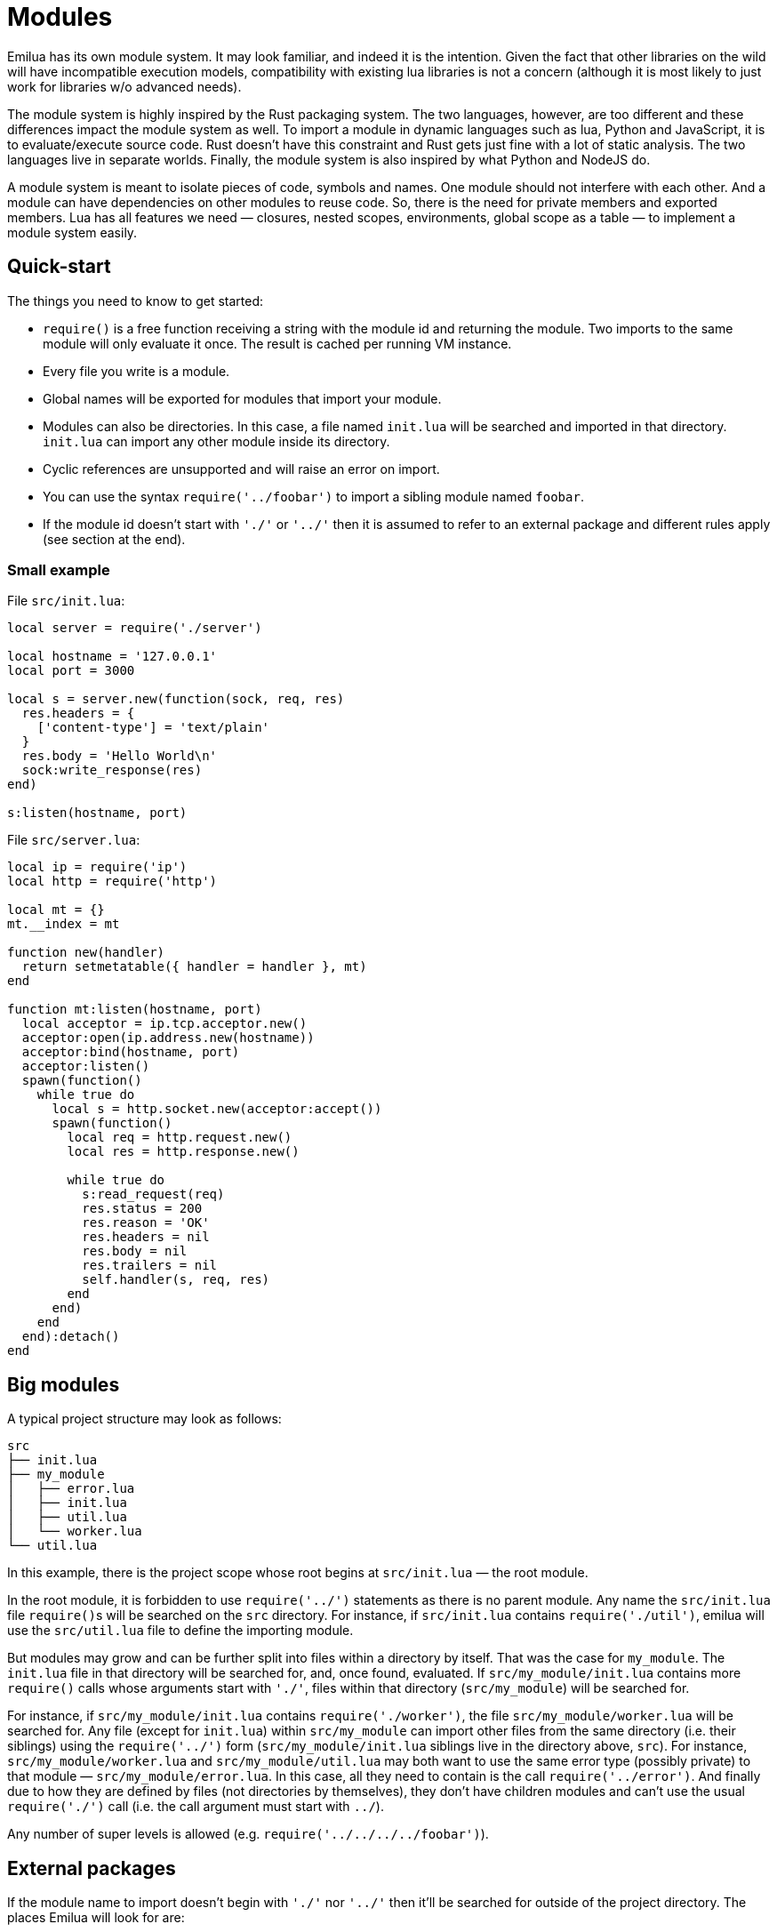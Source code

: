 = Modules

:_:

ifeval::["{doctype}" == "manpage"]

== Name

Emilua - Lua execution engine

== Description

endif::[]

Emilua has its own module system. It may look familiar, and indeed it is the
intention. Given the fact that other libraries on the wild will have
incompatible execution models, compatibility with existing lua libraries is not
a concern (although it is most likely to just work for libraries w/o advanced
needs).

The module system is highly inspired by the Rust packaging system. The two
languages, however, are too different and these differences impact the module
system as well. To import a module in dynamic languages such as lua, Python and
JavaScript, it is to evaluate/execute source code. Rust doesn't have this
constraint and Rust gets just fine with a lot of static analysis. The two
languages live in separate worlds. Finally, the module system is also inspired
by what Python and NodeJS do.

A module system is meant to isolate pieces of code, symbols and names. One
module should not interfere with each other. And a module can have dependencies
on other modules to reuse code. So, there is the need for private members and
exported members. Lua has all features we need — closures, nested scopes,
environments, global scope as a table — to implement a module system easily.

== Quick-start

The things you need to know to get started:

* `require()` is a free function receiving a string with the module id and
  returning the module. Two imports to the same module will only evaluate it
  once. The result is cached per running VM instance.
* Every file you write is a module.
* Global names will be exported for modules that import your module.
* Modules can also be directories. In this case, a file named `init.lua` will be
  searched and imported in that directory. `init.lua` can import any other
  module inside its directory.
* Cyclic references are unsupported and will raise an error on import.
* You can use the syntax `require('../foobar')` to import a sibling module named
  `foobar`.
* If the module id doesn't start with `'./'` or `'../'` then it is assumed to
  refer to an external package and different rules apply (see section at the
  end).

=== Small example

File `src/init.lua`:

[source,lua]
----
local server = require('./server')

local hostname = '127.0.0.1'
local port = 3000

local s = server.new(function(sock, req, res)
  res.headers = {
    ['content-type'] = 'text/plain'
  }
  res.body = 'Hello World\n'
  sock:write_response(res)
end)

s:listen(hostname, port)
----

File `src/server.lua`:

[source,lua]
----
local ip = require('ip')
local http = require('http')

local mt = {}
mt.__index = mt

function new(handler)
  return setmetatable({ handler = handler }, mt)
end

function mt:listen(hostname, port)
  local acceptor = ip.tcp.acceptor.new()
  acceptor:open(ip.address.new(hostname))
  acceptor:bind(hostname, port)
  acceptor:listen()
  spawn(function()
    while true do
      local s = http.socket.new(acceptor:accept())
      spawn(function()
        local req = http.request.new()
        local res = http.response.new()

        while true do
          s:read_request(req)
          res.status = 200
          res.reason = 'OK'
          res.headers = nil
          res.body = nil
          res.trailers = nil
          self.handler(s, req, res)
        end
      end)
    end
  end):detach()
end
----

== Big modules

A typical project structure may look as follows:

----
src
├── init.lua
├── my_module
│   ├── error.lua
│   ├── init.lua
│   ├── util.lua
│   └── worker.lua
└── util.lua
----

In this example, there is the project scope whose root begins at `src/init.lua`
— the root module.

In the root module, it is forbidden to use `require('../')` statements as there
is no parent module. Any name the `src/init.lua` file ``require()``s will be
searched on the `src` directory. For instance, if `src/init.lua` contains
`require('./util')`, emilua will use the `src/util.lua` file to define the
importing module.

But modules may grow and can be further split into files within a directory by
itself. That was the case for `my_module`. The `init.lua` file in that directory
will be searched for, and, once found, evaluated. If `src/my_module/init.lua`
contains more `require()` calls whose arguments start with `'./'`, files within
that directory (`src/my_module`) will be searched for.

For instance, if `src/my_module/init.lua` contains `require('./worker')`, the
file `src/my_module/worker.lua` will be searched for. Any file (except for
`init.lua`) within `src/my_module` can import other files from the same
directory (i.e. their siblings) using the `require('../')` form
(`src/my_module/init.lua` siblings live in the directory above, `src`). For
instance, `src/my_module/worker.lua` and `src/my_module/util.lua` may both want
to use the same error type (possibly private) to that module —
`src/my_module/error.lua`. In this case, all they need to contain is the call
`require('../error')`. And finally due to how they are defined by files (not
directories by themselves), they don't have children modules and can't use the
usual `require('./')` call (i.e. the call argument must start with `../`).

Any number of super levels is allowed (e.g. `require('../../../../foobar')`).

== External packages

If the module name to import doesn't begin with `'./'` nor `'../'` then it'll be
searched for outside of the project directory. The places Emilua will look for
are:

* Core modules (e.g. `'inbox'`).
* External packages.

Emilua looks for external packages by examining the following locations (in that
order):

. The `EMILUA_PATH` environment variable. That's a colon-separated
  list{_}footnote:[It's semicolon-separated on Windows.] of directories.
. The installation-dependent default (usually `$PREFIX/lib/emilua-$VERSION`).

== Misc

You might be interested in restricting the filenames of your modules to the set
discovered by Boost developers over the years:

* https://www.boost.org/development/requirements.html#Directory_structure
